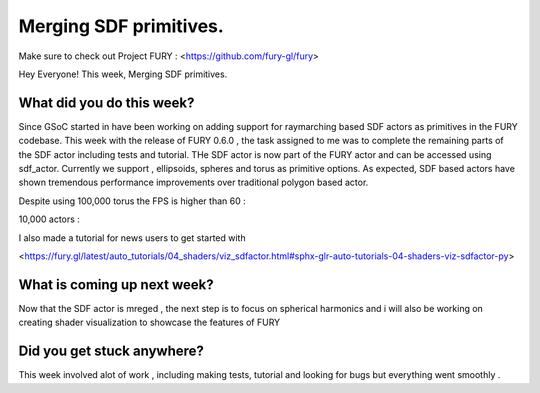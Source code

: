 Merging SDF primitives.
===========================================

.. post:: July 27 2020
   :author: Lenix Lobo
   :tags: google
   :category: gsoc

Make sure to check out Project FURY : <https://github.com/fury-gl/fury>

Hey Everyone! 
This week, Merging SDF primitives.

What did you do this week?
--------------------------
Since GSoC started in have been working on adding support for raymarching based SDF actors as primitives in the FURY codebase. This week with the release of FURY 0.6.0 , the task assigned to me was to complete the remaining parts of the SDF actor including tests and tutorial. THe SDF actor is now part of the FURY actor and can be accessed using sdf_actor.
Currently we support , ellipsoids, spheres and torus as primitive options. As expected, SDF based actors have shown tremendous performance improvements over traditional polygon based actor.

Despite using 100,000 torus the FPS is higher than 60 :

.. image:: https://raw.githubusercontent.com/lenixlobo/fury-outputs/master/blog-week-9.gif

10,000 actors :

.. image:: https://raw.githubusercontent.com/lenixlobo/fury-outputs/master/blog-week-9b.gif

I also made a tutorial for news users to get started with 

<https://fury.gl/latest/auto_tutorials/04_shaders/viz_sdfactor.html#sphx-glr-auto-tutorials-04-shaders-viz-sdfactor-py>

What is coming up next week?
----------------------------
Now that the SDF actor is mreged , the next step is to focus on spherical harmonics and i will also be working on creating shader visualization to showcase the features of FURY

Did you get stuck anywhere?
---------------------------
This week involved alot of work , including making tests, tutorial and looking for bugs but everything went smoothly .
